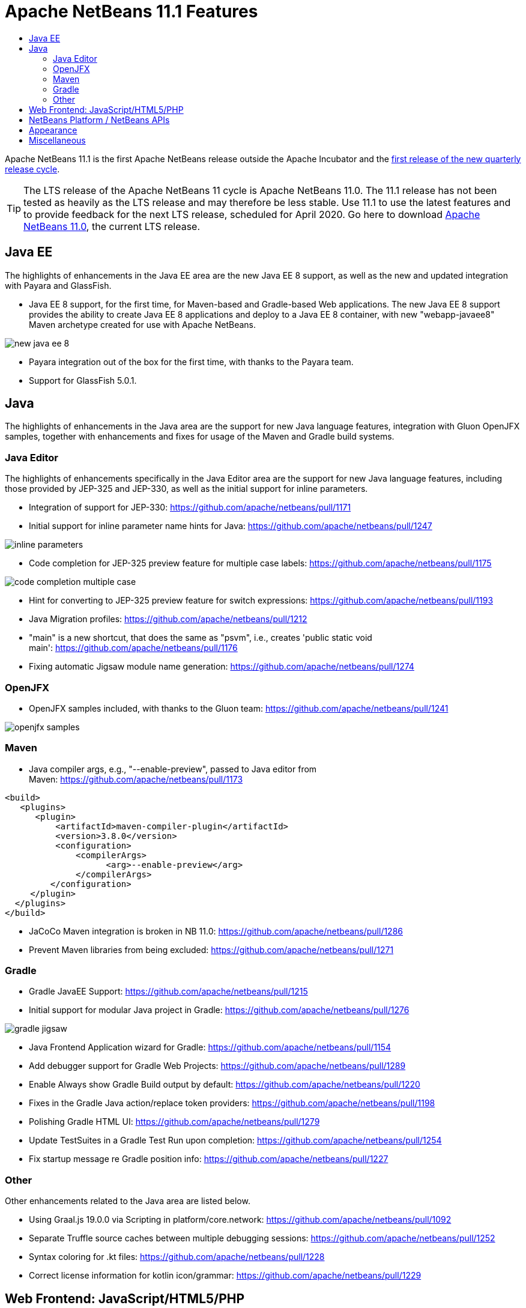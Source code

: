 
////
     Licensed to the Apache Software Foundation (ASF) under one
     or more contributor license agreements.  See the NOTICE file
     distributed with this work for additional information
     regarding copyright ownership.  The ASF licenses this file
     to you under the Apache License, Version 2.0 (the
     "License"); you may not use this file except in compliance
     with the License.  You may obtain a copy of the License at

       http://www.apache.org/licenses/LICENSE-2.0

     Unless required by applicable law or agreed to in writing,
     software distributed under the License is distributed on an
     "AS IS" BASIS, WITHOUT WARRANTIES OR CONDITIONS OF ANY
     KIND, either express or implied.  See the License for the
     specific language governing permissions and limitations
     under the License.
////
= Apache NetBeans 11.1 Features
:jbake-type: page
:jbake-tags: 11.1 features
:jbake-status: published
:keywords: Apache NetBeans 11.1 IDE features
:icons: font
:description: Apache NetBeans 11.1 features
:toc: left
:toc-title: 
:toclevels: 4
:syntax: true
:source-highlighter: pygments
:experimental:

Apache NetBeans 11.1 is the first Apache NetBeans release outside the Apache Incubator and the link:https://cwiki.apache.org/confluence/display/NETBEANS/Release+Schedule[first release of the new quarterly release cycle].

TIP: The LTS release of the Apache NetBeans 11 cycle is Apache NetBeans 11.0. The 11.1 release has not been tested as heavily as the LTS release and may therefore be less stable. Use 11.1 to use the latest features and to provide feedback for the next LTS release, scheduled for April 2020. Go here to download  link:https://netbeans.apache.org/download/nb110/nb110.html[Apache NetBeans 11.0], the current LTS release.

== Java EE

The highlights of enhancements in the Java EE area are the new Java EE 8 support, as well as the new and updated integration with Payara and GlassFish.

- Java EE 8 support, for the first time, for Maven-based and Gradle-based Web applications. The new Java EE 8 support provides the ability to create Java EE 8 applications and deploy to a Java EE 8 container, with new "webapp-javaee8" Maven archetype created for use with Apache NetBeans.

image::new-java-ee-8.png[]

- Payara integration out of the box for the first time, with thanks to the Payara team. 
- Support for GlassFish 5.0.1.

== Java

The highlights of enhancements in the Java area are the support for new Java language features, integration with Gluon OpenJFX samples, together with enhancements and fixes for usage of the Maven and Gradle build systems.

=== Java Editor

The highlights of enhancements specifically in the Java Editor area are the support for new Java language features, including those provided by JEP-325 and JEP-330, as well as the initial support for inline parameters.

- Integration of support for JEP-330: link:https://github.com/apache/netbeans/pull/1171[https://github.com/apache/netbeans/pull/1171]
- Initial support for inline parameter name hints for Java: link:https://github.com/apache/netbeans/pull/1247[https://github.com/apache/netbeans/pull/1247]

image::inline-parameters.png[]

- Code completion for JEP-325 preview feature for multiple case labels: link:https://github.com/apache/netbeans/pull/1175[https://github.com/apache/netbeans/pull/1175]

image::code-completion-multiple-case.png[]

- Hint for converting to JEP-325 preview feature for switch expressions: link:https://github.com/apache/netbeans/pull/1193[https://github.com/apache/netbeans/pull/1193]
- Java Migration profiles: link:https://github.com/apache/netbeans/pull/1212[https://github.com/apache/netbeans/pull/1212]
- "main" is a new shortcut, that does the same as "psvm", i.e., creates 'public static void main': link:https://github.com/apache/netbeans/pull/1176[https://github.com/apache/netbeans/pull/1176]
- Fixing automatic Jigsaw module name generation: link:https://github.com/apache/netbeans/pull/1274[https://github.com/apache/netbeans/pull/1274]

=== OpenJFX

- OpenJFX samples included, with thanks to the Gluon team: link:https://github.com/apache/netbeans/pull/1241[https://github.com/apache/netbeans/pull/1241]

image::openjfx-samples.png[]

=== Maven

- Java compiler args, e.g., "--enable-preview", passed to Java editor from Maven: link:https://github.com/apache/netbeans/pull/1173[https://github.com/apache/netbeans/pull/1173]

[source,xml]
----
<build>
   <plugins>
      <plugin>
          <artifactId>maven-compiler-plugin</artifactId>
          <version>3.8.0</version>
          <configuration>
              <compilerArgs>
                    <arg>--enable-preview</arg>
              </compilerArgs>
         </configuration>
     </plugin>
  </plugins>
</build>
----

- JaCoCo Maven integration is broken in NB 11.0: link:https://github.com/apache/netbeans/pull/1286[https://github.com/apache/netbeans/pull/1286]
- Prevent Maven libraries from being excluded: link:https://github.com/apache/netbeans/pull/1271[https://github.com/apache/netbeans/pull/1271]

=== Gradle

- Gradle JavaEE Support: link:https://github.com/apache/netbeans/pull/1215[https://github.com/apache/netbeans/pull/1215]
- Initial support for modular Java project in Gradle: link:https://github.com/apache/netbeans/pull/1276[https://github.com/apache/netbeans/pull/1276]

image::gradle-jigsaw.png[]

- Java Frontend Application wizard for Gradle: link:https://github.com/apache/netbeans/pull/1154[https://github.com/apache/netbeans/pull/1154]
- Add debugger support for Gradle Web Projects: link:https://github.com/apache/netbeans/pull/1289[https://github.com/apache/netbeans/pull/1289]
- Enable Always show Gradle Build output by default: link:https://github.com/apache/netbeans/pull/1220[https://github.com/apache/netbeans/pull/1220]
- Fixes in the Gradle Java action/replace token providers: link:https://github.com/apache/netbeans/pull/1198[https://github.com/apache/netbeans/pull/1198]
- Polishing Gradle HTML UI: link:https://github.com/apache/netbeans/pull/1279[https://github.com/apache/netbeans/pull/1279]
- Update TestSuites in a Gradle Test Run upon completion: link:https://github.com/apache/netbeans/pull/1254[https://github.com/apache/netbeans/pull/1254]
- Fix startup message re Gradle position info: link:https://github.com/apache/netbeans/pull/1227[https://github.com/apache/netbeans/pull/1227] 

=== Other

Other enhancements related to the Java area are listed below.

- Using Graal.js 19.0.0 via Scripting in platform/core.network: link:https://github.com/apache/netbeans/pull/1092[https://github.com/apache/netbeans/pull/1092]
- Separate Truffle source caches between multiple debugging sessions: link:https://github.com/apache/netbeans/pull/1252[https://github.com/apache/netbeans/pull/1252]
- Syntax coloring for .kt files: link:https://github.com/apache/netbeans/pull/1228[https://github.com/apache/netbeans/pull/1228]
- Correct license information for kotlin icon/grammar: link:https://github.com/apache/netbeans/pull/1229[https://github.com/apache/netbeans/pull/1229]

== Web Frontend: JavaScript/HTML5/PHP

- PHP 7.4: link:https://github.com/apache/netbeans/pull/1199[https://github.com/apache/netbeans/pull/1199]
- Jade template code completion: link:https://github.com/apache/netbeans/pull/1254[https://github.com/apache/netbeans/pull/1254]
- Update PHP samples: link:https://github.com/apache/netbeans/pull/1183[https://github.com/apache/netbeans/pull/1183]

== NetBeans Platform / NetBeans APIs

- Create Mode from client code: link:https://github.com/apache/netbeans/pull/1135[https://github.com/apache/netbeans/pull/1135]
- Adding Java-level registration for TextMate grammars: link:https://github.com/apache/netbeans/pull/1200[https://github.com/apache/netbeans/pull/1200]
- Missing source level 11 and 12 in a NetBeans module project: link:https://github.com/apache/netbeans/pull/1194[https://github.com/apache/netbeans/pull/1194]
- Fixed "Behavior of BooleanStateAction has changed" issue: link:https://github.com/apache/netbeans/pull/1250[https://github.com/apache/netbeans/pull/1250]

== Appearance

- HiDPI splash screen with product version: link:https://github.com/apache/netbeans/pull/1246[https://github.com/apache/netbeans/pull/1246]
- Improve tabcontrol border appearance (HiDPI): link:https://github.com/apache/netbeans/pull/1284[https://github.com/apache/netbeans/pull/1284]
- Improve icon scaling on HiDPI displays, and prepare ImageUtilities for HiDPI icons: link:https://github.com/apache/netbeans/pull/1273[https://github.com/apache/netbeans/pull/1273]

== Miscellaneous

- Popupswitcher npe fixes: link:https://github.com/apache/netbeans/pull/1219[https://github.com/apache/netbeans/pull/1219]
- Open Recent file not working: link:https://github.com/apache/netbeans/pull/1216[https://github.com/apache/netbeans/pull/1216]
- Added nb.laf.norestart system property to prevent restart on LaF changes: link:https://github.com/apache/netbeans/pull/1056[https://github.com/apache/netbeans/pull/1056]
